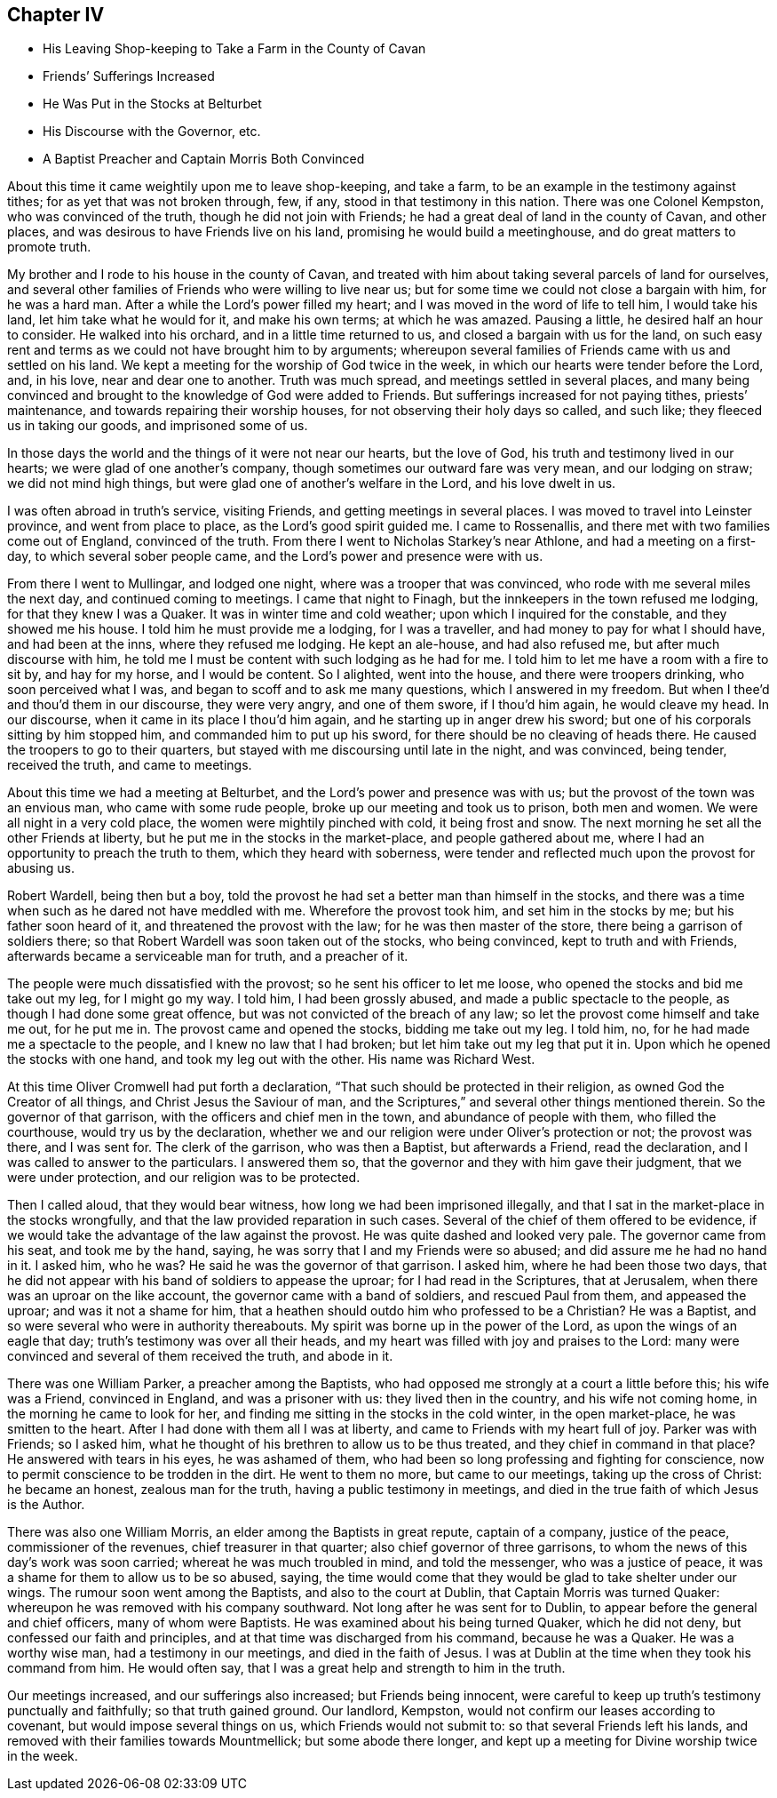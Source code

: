 == Chapter IV

[.chapter-synopsis]
* His Leaving Shop-keeping to Take a Farm in the County of Cavan
* Friends`' Sufferings Increased
* He Was Put in the Stocks at Belturbet
* His Discourse with the Governor, etc.
* A Baptist Preacher and Captain Morris Both Convinced

About this time it came weightily upon me to leave shop-keeping, and take a farm,
to be an example in the testimony against tithes; for as yet that was not broken through,
few, if any, stood in that testimony in this nation.
There was one Colonel Kempston, who was convinced of the truth,
though he did not join with Friends; he had a great deal of land in the county of Cavan,
and other places, and was desirous to have Friends live on his land,
promising he would build a meetinghouse, and do great matters to promote truth.

My brother and I rode to his house in the county of Cavan,
and treated with him about taking several parcels of land for ourselves,
and several other families of Friends who were willing to live near us;
but for some time we could not close a bargain with him, for he was a hard man.
After a while the Lord`'s power filled my heart;
and I was moved in the word of life to tell him, I would take his land,
let him take what he would for it, and make his own terms; at which he was amazed.
Pausing a little, he desired half an hour to consider.
He walked into his orchard, and in a little time returned to us,
and closed a bargain with us for the land,
on such easy rent and terms as we could not have brought him to by arguments;
whereupon several families of Friends came with us and settled on his land.
We kept a meeting for the worship of God twice in the week,
in which our hearts were tender before the Lord, and, in his love,
near and dear one to another.
Truth was much spread, and meetings settled in several places,
and many being convinced and brought to the knowledge of God were added to Friends.
But sufferings increased for not paying tithes, priests`' maintenance,
and towards repairing their worship houses, for not observing their holy days so called,
and such like; they fleeced us in taking our goods, and imprisoned some of us.

In those days the world and the things of it were not near our hearts,
but the love of God, his truth and testimony lived in our hearts;
we were glad of one another`'s company, though sometimes our outward fare was very mean,
and our lodging on straw; we did not mind high things,
but were glad one of another`'s welfare in the Lord, and his love dwelt in us.

I was often abroad in truth`'s service, visiting Friends,
and getting meetings in several places.
I was moved to travel into Leinster province, and went from place to place,
as the Lord`'s good spirit guided me.
I came to Rossenallis, and there met with two families come out of England,
convinced of the truth.
From there I went to Nicholas Starkey`'s near Athlone, and had a meeting on a first-day,
to which several sober people came, and the Lord`'s power and presence were with us.

From there I went to Mullingar, and lodged one night,
where was a trooper that was convinced, who rode with me several miles the next day,
and continued coming to meetings.
I came that night to Finagh, but the innkeepers in the town refused me lodging,
for that they knew I was a Quaker.
It was in winter time and cold weather; upon which I inquired for the constable,
and they showed me his house.
I told him he must provide me a lodging, for I was a traveller,
and had money to pay for what I should have, and had been at the inns,
where they refused me lodging.
He kept an ale-house, and had also refused me, but after much discourse with him,
he told me I must be content with such lodging as he had for me.
I told him to let me have a room with a fire to sit by, and hay for my horse,
and I would be content.
So I alighted, went into the house, and there were troopers drinking,
who soon perceived what I was, and began to scoff and to ask me many questions,
which I answered in my freedom.
But when I thee`'d and thou`'d them in our discourse, they were very angry,
and one of them swore, if I thou`'d him again, he would cleave my head.
In our discourse, when it came in its place I thou`'d him again,
and he starting up in anger drew his sword;
but one of his corporals sitting by him stopped him,
and commanded him to put up his sword, for there should be no cleaving of heads there.
He caused the troopers to go to their quarters,
but stayed with me discoursing until late in the night, and was convinced, being tender,
received the truth, and came to meetings.

About this time we had a meeting at Belturbet,
and the Lord`'s power and presence was with us;
but the provost of the town was an envious man, who came with some rude people,
broke up our meeting and took us to prison, both men and women.
We were all night in a very cold place, the women were mightily pinched with cold,
it being frost and snow.
The next morning he set all the other Friends at liberty,
but he put me in the stocks in the market-place, and people gathered about me,
where I had an opportunity to preach the truth to them, which they heard with soberness,
were tender and reflected much upon the provost for abusing us.

Robert Wardell, being then but a boy,
told the provost he had set a better man than himself in the stocks,
and there was a time when such as he dared not have meddled with me.
Wherefore the provost took him, and set him in the stocks by me;
but his father soon heard of it, and threatened the provost with the law;
for he was then master of the store, there being a garrison of soldiers there;
so that Robert Wardell was soon taken out of the stocks, who being convinced,
kept to truth and with Friends, afterwards became a serviceable man for truth,
and a preacher of it.

The people were much dissatisfied with the provost;
so he sent his officer to let me loose, who opened the stocks and bid me take out my leg,
for I might go my way.
I told him, I had been grossly abused, and made a public spectacle to the people,
as though I had done some great offence, but was not convicted of the breach of any law;
so let the provost come himself and take me out, for he put me in.
The provost came and opened the stocks, bidding me take out my leg.
I told him, no, for he had made me a spectacle to the people,
and I knew no law that I had broken; but let him take out my leg that put it in.
Upon which he opened the stocks with one hand, and took my leg out with the other.
His name was Richard West.

At this time Oliver Cromwell had put forth a declaration,
"`That such should be protected in their religion,
as owned God the Creator of all things, and Christ Jesus the Saviour of man,
and the Scriptures,`" and several other things mentioned therein.
So the governor of that garrison, with the officers and chief men in the town,
and abundance of people with them, who filled the courthouse,
would try us by the declaration,
whether we and our religion were under Oliver`'s protection or not; the provost was there,
and I was sent for.
The clerk of the garrison, who was then a Baptist, but afterwards a Friend,
read the declaration, and I was called to answer to the particulars.
I answered them so, that the governor and they with him gave their judgment,
that we were under protection, and our religion was to be protected.

Then I called aloud, that they would bear witness,
how long we had been imprisoned illegally,
and that I sat in the market-place in the stocks wrongfully,
and that the law provided reparation in such cases.
Several of the chief of them offered to be evidence,
if we would take the advantage of the law against the provost.
He was quite dashed and looked very pale.
The governor came from his seat, and took me by the hand, saying,
he was sorry that I and my Friends were so abused;
and did assure me he had no hand in it.
I asked him, who he was?
He said he was the governor of that garrison.
I asked him, where he had been those two days,
that he did not appear with his band of soldiers to appease the uproar;
for I had read in the Scriptures, that at Jerusalem,
when there was an uproar on the like account, the governor came with a band of soldiers,
and rescued Paul from them, and appeased the uproar; and was it not a shame for him,
that a heathen should outdo him who professed to be a Christian?
He was a Baptist, and so were several who were in authority thereabouts.
My spirit was borne up in the power of the Lord, as upon the wings of an eagle that day;
truth`'s testimony was over all their heads,
and my heart was filled with joy and praises to the Lord:
many were convinced and several of them received the truth, and abode in it.

There was one William Parker, a preacher among the Baptists,
who had opposed me strongly at a court a little before this; his wife was a Friend,
convinced in England, and was a prisoner with us: they lived then in the country,
and his wife not coming home, in the morning he came to look for her,
and finding me sitting in the stocks in the cold winter, in the open market-place,
he was smitten to the heart.
After I had done with them all I was at liberty,
and came to Friends with my heart full of joy.
Parker was with Friends; so I asked him,
what he thought of his brethren to allow us to be thus treated,
and they chief in command in that place?
He answered with tears in his eyes, he was ashamed of them,
who had been so long professing and fighting for conscience,
now to permit conscience to be trodden in the dirt.
He went to them no more, but came to our meetings, taking up the cross of Christ:
he became an honest, zealous man for the truth, having a public testimony in meetings,
and died in the true faith of which Jesus is the Author.

There was also one William Morris, an elder among the Baptists in great repute,
captain of a company, justice of the peace, commissioner of the revenues,
chief treasurer in that quarter; also chief governor of three garrisons,
to whom the news of this day`'s work was soon carried;
whereat he was much troubled in mind, and told the messenger, who was a justice of peace,
it was a shame for them to allow us to be so abused, saying,
the time would come that they would be glad to take shelter under our wings.
The rumour soon went among the Baptists, and also to the court at Dublin,
that Captain Morris was turned Quaker:
whereupon he was removed with his company southward.
Not long after he was sent for to Dublin,
to appear before the general and chief officers, many of whom were Baptists.
He was examined about his being turned Quaker, which he did not deny,
but confessed our faith and principles, and at that time was discharged from his command,
because he was a Quaker.
He was a worthy wise man, had a testimony in our meetings, and died in the faith of Jesus.
I was at Dublin at the time when they took his command from him.
He would often say, that I was a great help and strength to him in the truth.

Our meetings increased, and our sufferings also increased; but Friends being innocent,
were careful to keep up truth`'s testimony punctually and faithfully;
so that truth gained ground.
Our landlord, Kempston, would not confirm our leases according to covenant,
but would impose several things on us, which Friends would not submit to:
so that several Friends left his lands,
and removed with their families towards Mountmellick; but some abode there longer,
and kept up a meeting for Divine worship twice in the week.
